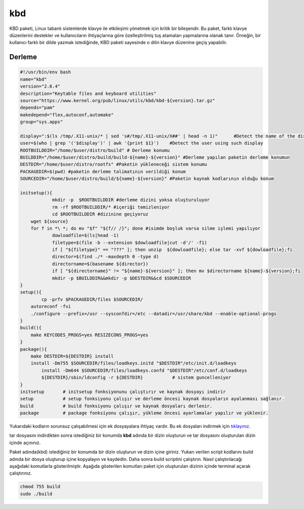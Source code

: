 kbd
+++

KBD paketi, Linux tabanlı sistemlerde klavye ile etkileşimi yönetmek için kritik bir bileşendir. Bu paket, farklı klavye düzenlerini destekler ve kullanıcıların ihtiyaçlarına göre özelleştirilmiş tuş atamaları yapmalarına olanak tanır. Örneğin, bir kullanıcı farklı bir dilde yazmak istediğinde, KBD paketi sayesinde o dilin klavye düzenine geçiş yapabilir.


Derleme
--------

.. code-block:: shell
	
	#!/usr/bin/env bash
	name="kbd"
	version="2.6.4"
	description="Keytable files and keyboard utilities"
	source="https://www.kernel.org/pub/linux/utils/kbd/kbd-${version}.tar.gz"
	depends="pam"
	makedepend="flex,autoconf,automake"
	group="sys.apps"
	
	display=":$(ls /tmp/.X11-unix/* | sed 's#/tmp/.X11-unix/X##' | head -n 1)"	#Detect the name of the display in use
	user=$(who | grep '('$display')' | awk '{print $1}')	#Detect the user using such display
	ROOTBUILDDIR="/home/$user/distro/build" # Derleme konumu
	BUILDDIR="/home/$user/distro/build/build-${name}-${version}" #Derleme yapılan paketin derleme konumun
	DESTDIR="/home/$user/distro/rootfs" #Paketin yükleneceği sistem konumu
	PACKAGEDIR=$(pwd) #paketin derleme talimatının verildiği konum
	SOURCEDIR="/home/$user/distro/build/${name}-${version}" #Paketin kaynak kodlarının olduğu konum

	initsetup(){
		    mkdir -p  $ROOTBUILDDIR #derleme dizini yoksa oluşturuluyor
		    rm -rf $ROOTBUILDDIR/* #içeriği temizleniyor
		    cd $ROOTBUILDDIR #dizinine geçiyoruz
            wget ${source}
            for f in *\ *; do mv "$f" "${f// /}"; done #isimde boşluk varsa silme işlemi yapılıyor
		    dowloadfile=$(ls|head -1)
		    filetype=$(file -b --extension $dowloadfile|cut -d'/' -f1)
		    if [ "${filetype}" == "???" ]; then unzip  ${dowloadfile}; else tar -xvf ${dowloadfile};fi
		    director=$(find ./* -maxdepth 0 -type d)
		    directorname=$(basename ${director})
		    if [ "${directorname}" != "${name}-${version}" ]; then mv $directorname ${name}-${version};fi
		    mkdir -p $BUILDDIR&&mkdir -p $DESTDIR&&cd $SOURCEDIR
	}
	setup(){
		cp -prfv $PACKAGEDIR/files $SOURCEDIR/
	    autoreconf -fvi
	    ./configure --prefix=/usr --sysconfdir=/etc --datadir=/usr/share/kbd --enable-optional-progs
	}
	build(){
	    make KEYCODES_PROGS=yes RESIZECONS_PROGS=yes
	}
	package(){
	    make DESTDIR=${DESTDIR} install
	    install -Dm755 $SOURCEDIR/files/loadkeys.initd "$DESTDIR"/etc/init.d/loadkeys
		install -Dm644 $SOURCEDIR/files/loadkeys.confd "$DESTDIR"/etc/conf.d/loadkeys
		${DESTDIR}/sbin/ldconfig -r ${DESTDIR}           # sistem guncelleniyor
	}
	initsetup       # initsetup fonksiyonunu çalıştırır ve kaynak dosyayı indirir
	setup           # setup fonksiyonu çalışır ve derleme öncesi kaynak dosyaların ayalanması sağlanır.
	build           # build fonksiyonu çalışır ve kaynak dosyaları derlenir.
	package         # package fonksiyonu çalışır, yükleme öncesi ayarlamalar yapılır ve yüklenir.

Yukarıdaki kodların sorunsuz çalışabilmesi için ek dosyayalara ihtiyaç vardır. Bu ek dosyaları indirmek için `tıklayınız. <https://kendilinuxunuyap.github.io/_static/files/kbd/files.tar>`_

tar dosyasını indirdikten sonra istediğiniz bir konumda **kbd** adında bir dizin oluşturun ve tar dosyasını oluşturulan dizin içinde açınınız.


Paket adında(kbd) istediğiniz bir konumda bir dizin oluşturun ve dizin içine giriniz. Yukarı verilen script kodlarını build adında bir dosya oluşturup içine kopyalayın ve kaydedin. Daha sonra build scriptini çalıştırın. Nasıl çalıştırılacağı aşağıdaki komutlarla gösterilmiştir. Aşağıda gösterilen komutları paket için oluşturulan dizinin içinde terminal açarak çalıştırınız.


.. code-block:: shell
	
	chmod 755 build
	sudo ./build
  
.. raw:: pdf

   PageBreak



